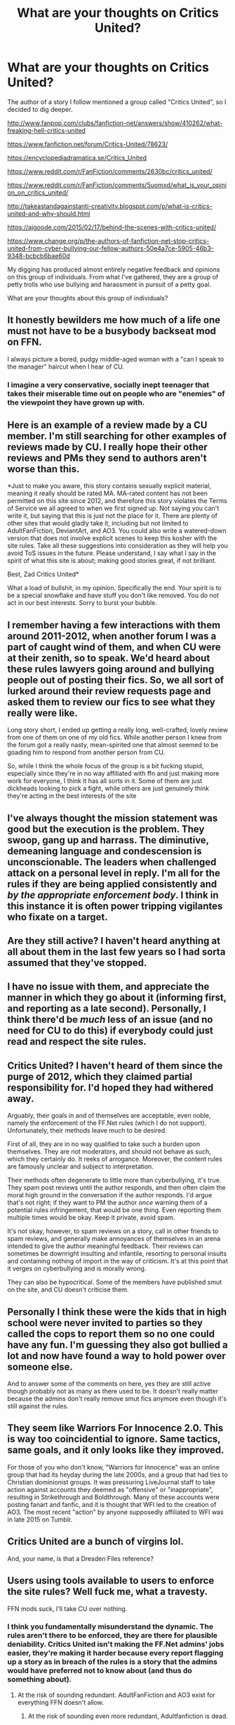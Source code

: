 #+TITLE: What are your thoughts on Critics United?

* What are your thoughts on Critics United?
:PROPERTIES:
:Score: 7
:DateUnix: 1487433454.0
:DateShort: 2017-Feb-18
:FlairText: Discussion
:END:
The author of a story I follow mentioned a group called "Critics United", so I decided to dig deeper.

[[http://www.fanpop.com/clubs/fanfiction-net/answers/show/410262/what-freaking-hell-critics-united]]

[[https://www.fanfiction.net/forum/Critics-United/78623/]]

[[https://encyclopediadramatica.se/Critics_United]]

[[https://www.reddit.com/r/FanFiction/comments/2630bc/critics_united/]]

[[https://www.reddit.com/r/FanFiction/comments/5uomxd/what_is_your_opinion_on_critics_united/]]

[[http://takeastandagainstanti-creativity.blogspot.com/p/what-is-critics-united-and-why-should.html]]

[[https://ajgoode.com/2015/02/17/behind-the-scenes-with-critics-united/]]

[[https://www.change.org/p/the-authors-of-fanfiction-net-stop-critics-united-from-cyber-bullying-our-fellow-authors-50e4a7ce-5905-46b3-9348-bcbcb6bae60d]]

My digging has produced almost entirely negative feedback and opinions on this group of individuals. From what I've gathered, they are a group of petty trolls who use bullying and harassment in pursuit of a petty goal.

What are your thoughts about this group of individuals?


** It honestly bewilders me how much of a life one must not have to be a busybody backseat mod on FFN.

I always picture a bored, pudgy middle-aged woman with a "can I speak to the manager" haircut when I hear of CU.
:PROPERTIES:
:Author: myfirstloveisfood
:Score: 12
:DateUnix: 1487460631.0
:DateShort: 2017-Feb-19
:END:

*** I imagine a very conservative, socially inept teenager that takes their miserable time out on people who are "enemies" of the viewpoint they have grown up with.
:PROPERTIES:
:Score: 10
:DateUnix: 1487466276.0
:DateShort: 2017-Feb-19
:END:


** Here is an example of a review made by a CU member. I'm still searching for other examples of reviews made by CU. I really hope their other reviews and PMs they send to authors aren't worse than this.

*Just to make you aware, this story contains sexually explicit material, meaning it really should be rated MA. MA-rated content has not been permitted on this site since 2012, and therefore this story violates the Terms of Service we all agreed to when we first signed up. Not saying you can't write it, but saying that this is just not the place for it. There are plenty of other sites that would gladly take it, including but not limited to AdultFanFiction, DeviantArt, and AO3. You could also write a watered-down version that does not involve explicit scenes to keep this kosher with the site rules. Take all these suggestions into consideration as they will help you avoid ToS issues in the future. Please understand, I say what I say in the spirit of what this site is about; making good stories great, if not brilliant.

Best, Zad Critics United*

What a load of bullshit, in my opinion. Specifically the end. Your spirit is to be a special snowflake and have stuff you don't like removed. You do not act in our best interests. Sorry to burst your bubble.
:PROPERTIES:
:Score: 6
:DateUnix: 1487460495.0
:DateShort: 2017-Feb-19
:END:


** I remember having a few interactions with them around 2011-2012, when another forum I was a part of caught wind of them, and when CU were at their zenith, so to speak. We'd heard about these rules lawyers going around and bullying people out of posting their fics. So, we all sort of lurked around their review requests page and asked them to review our fics to see what they really were like.

Long story short, I ended up getting a really long, well-crafted, lovely review from one of them on one of my old fics. While another person I knew from the forum got a really nasty, mean-spirited one that almost seemed to be goading him to respond from another person from CU.

So, while I think the whole focus of the group is a bit fucking stupid, especially since they're in no way affiliated with ffn and just making more work for everyone, I think it has all sorts in it. Some of them are just dickheads looking to pick a fight, while others are just genuinely think they're acting in the best interests of the site
:PROPERTIES:
:Author: Zeitgeist84
:Score: 4
:DateUnix: 1487484698.0
:DateShort: 2017-Feb-19
:END:


** I've always thought the mission statement was good but the execution is the problem. They swoop, gang up and harrass. The diminutive, demeaning language and condescension is unconscionable. The leaders when challenged attack on a personal level in reply. I'm all for the rules if they are being applied consistently and /by the appropriate enforcement body/. I think in this instance it is often power tripping vigilantes who fixate on a target.
:PROPERTIES:
:Author: Judy-Lee
:Score: 4
:DateUnix: 1487470352.0
:DateShort: 2017-Feb-19
:END:


** Are they still active? I haven't heard anything at all about them in the last few years so I had sorta assumed that they've stopped.
:PROPERTIES:
:Author: EternalFaII
:Score: 2
:DateUnix: 1487445603.0
:DateShort: 2017-Feb-18
:END:


** I have no issue with them, and appreciate the manner in which they go about it (informing first, and reporting as a late second). Personally, I think there'd be /much/ less of an issue (and no need for CU to do this) if everybody could just read and respect the site rules.
:PROPERTIES:
:Author: XadhoomXado
:Score: 2
:DateUnix: 1487601631.0
:DateShort: 2017-Feb-20
:END:


** Critics United? I haven't heard of them since the purge of 2012, which they claimed partial responsibility for. I'd hoped they had withered away.

Arguably, their goals in and of themselves are acceptable, even noble, namely the enforcement of the FF.Net rules (which I do not support). Unfortunately, their methods leave much to be desired.

First of all, they are in no way qualified to take such a burden upon themselves. They are not moderators, and should not behave as such, which they certainly do. It reeks of arrogance. Moreover, the content rules are famously unclear and subject to interpretation.

Their methods often degenerate to little more than cyberbullying, it's true. They spam post reviews until the author responds, and then often claim the moral high ground in the conversation if the author responds. I'd argue that's not right; if they want to PM the author /once/ warning them of a potential rules infringement, that would be one thing. Even reporting them multiple times would be okay. Keep it private, avoid spam.

It's not okay, however, to spam reviews on a story, call in other friends to spam reviews, and generally make annoyances of themselves in an arena intended to give the author meaningful feedback. Their reviews can sometimes be downright insulting and infantile, resorting to personal insults and containing nothing of import in the way of criticism. It's at this point that it verges on cyberbullying and is morally wrong.

They can also be hypocritical. Some of the members have published smut on the site, and CU doesn't criticise them.
:PROPERTIES:
:Score: 2
:DateUnix: 1487458050.0
:DateShort: 2017-Feb-19
:END:


** Personally I think these were the kids that in high school were never invited to parties so they called the cops to report them so no one could have any fun. I'm guessing they also got bullied a lot and now have found a way to hold power over someone else.

And to answer some of the comments on here, yes they are still active though probably not as many as there used to be. It doesn't really matter because the admins don't really remove smut fics anymore even though it's still against the rules.
:PROPERTIES:
:Author: xcougardavex
:Score: 1
:DateUnix: 1487491458.0
:DateShort: 2017-Feb-19
:END:


** They seem like Warriors For Innocence 2.0. This is way too coincidential to ignore. Same tactics, same goals, and it only looks like they improved.

For those of you who don't know, "Warriors for Innocence" was an online group that had its heyday during the late 2000s, and a group that had ties to Christian dominionist groups. It was pressuring LiveJournal staff to take action against accounts they deemed as "offensive" or "inappropriate", resulting in Strikethrough and Boldthrough. Many of these accounts were posting fanart and fanfic, and it is thought that WFI led to the creation of AO3. The most recent "action" by anyone supposedly affiliated to WFI was in late 2015 on Tumblr.
:PROPERTIES:
:Author: stefvh
:Score: 1
:DateUnix: 1487522763.0
:DateShort: 2017-Feb-19
:END:


** Critics United are a bunch of virgins lol.

And, your name, is that a Dresden Files reference?
:PROPERTIES:
:Score: 1
:DateUnix: 1487578903.0
:DateShort: 2017-Feb-20
:END:


** Users using tools available to users to enforce the site rules? Well fuck me, what a travesty.

FFN mods suck, I'll take CU over nothing.
:PROPERTIES:
:Author: ScottPress
:Score: -10
:DateUnix: 1487450232.0
:DateShort: 2017-Feb-19
:END:

*** I think you fundamentally misunderstand the dynamic. The rules aren't there to be enforced, they are there for plausible deniability. Critics United isn't making the FF.Net admins' jobs easier, they're making it harder because every report flagging up a story as in breach of the rules is a story that the admins would have preferred not to know about (and thus do something about).
:PROPERTIES:
:Author: Taure
:Score: 17
:DateUnix: 1487462544.0
:DateShort: 2017-Feb-19
:END:

**** At the risk of sounding redundant. AdultFanFiction and AO3 exist for everything FFN doesn't allow.
:PROPERTIES:
:Author: ScottPress
:Score: 3
:DateUnix: 1487521337.0
:DateShort: 2017-Feb-19
:END:

***** At the risk of sounding even more redundant, Adultfanfiction is dead.
:PROPERTIES:
:Author: Conneron
:Score: 5
:DateUnix: 1487545715.0
:DateShort: 2017-Feb-20
:END:

****** Okay. I didn't know that. AO3 is still there though.
:PROPERTIES:
:Author: ScottPress
:Score: 2
:DateUnix: 1487576095.0
:DateShort: 2017-Feb-20
:END:


**** u/XadhoomXado:
#+begin_quote
  The rules aren't there to be enforced,
#+end_quote

That's /kind of/ the point of them, yes.
:PROPERTIES:
:Author: XadhoomXado
:Score: 2
:DateUnix: 1487610543.0
:DateShort: 2017-Feb-20
:END:


*** Have a look at what sorts of rules they're enforcing. How bad would it be if FFN allowed songfics and second person prose and chat dialogue style posts?
:PROPERTIES:
:Score: 8
:DateUnix: 1487451636.0
:DateShort: 2017-Feb-19
:END:

**** That doesn't matter. What matters is that FFN /doesn't/ allow that stuff. We can talk about the merit of rules put in place by FFN staff (some of which are to cover their asses in legal matters, which is understandable), but those rules are in place and I don't see anything wrong with users using tools available to the end user to enforce them.
:PROPERTIES:
:Author: ScottPress
:Score: -3
:DateUnix: 1487452019.0
:DateShort: 2017-Feb-19
:END:

***** If a group of users enforces a rule, they are supporting that rule. You are publicly approving of their support of these rules, which indirectly supports those rules.
:PROPERTIES:
:Score: 5
:DateUnix: 1487452993.0
:DateShort: 2017-Feb-19
:END:

****** You can draw that conclusion, but that doesn't make it truth. I agree with some of the rules: regarding RPF, smut (because I personally don't like it and also AdultFiction and AO3 exist for that stuff), updates that are just Author's notes. Some, I think, are stupid, like all the script and 2nd person fiction things. But my opinion matters little, because I'm using the site for free and in creating an account I agree to follow the rules. It's the prerogative of FFN owners to set what rules they like.

My initial comment was meant more as "CU over the fuck-off attitude of FFN mods towards policing their website", but yeah, I'm not really opposed to the activities of CU, you can say I agree with what they're doing, or more precisely with the ideal of their mission statement. I'm certain they have their bad apples.
:PROPERTIES:
:Author: ScottPress
:Score: 0
:DateUnix: 1487453947.0
:DateShort: 2017-Feb-19
:END:

******* There is a rule against 2nd person fics? Never saw that one.
:PROPERTIES:
:Author: Conneron
:Score: 3
:DateUnix: 1487546035.0
:DateShort: 2017-Feb-20
:END:


*** The problem is just that CU lay down the law like a band of hired guns in the wild west. They're bullies, plain and simple, who resolve to harassment to get their own opinion enforced.
:PROPERTIES:
:Author: UndeadBBQ
:Score: 12
:DateUnix: 1487451488.0
:DateShort: 2017-Feb-19
:END:

**** Sometimes that's what you need to do to manage online communities. And it's not like they just go WE'RE SHUTTING YOU DOWN BITCH. From what I've seen, they give you a fair warning first. And cyber bullying is a greatly exaggerated issue.
:PROPERTIES:
:Author: ScottPress
:Score: -3
:DateUnix: 1487452129.0
:DateShort: 2017-Feb-19
:END:

***** Thats a disturbing mindset you have there.
:PROPERTIES:
:Author: UndeadBBQ
:Score: 15
:DateUnix: 1487454689.0
:DateShort: 2017-Feb-19
:END:

****** Well its ScottPress. His opinions on cyber bullying and harassing people should have been obvious by now.
:PROPERTIES:
:Author: Conneron
:Score: 3
:DateUnix: 1487545534.0
:DateShort: 2017-Feb-20
:END:

******* I didn't know I was notorious enough around these parts that my opinion on anything should have been obvious.
:PROPERTIES:
:Author: ScottPress
:Score: 3
:DateUnix: 1487576371.0
:DateShort: 2017-Feb-20
:END:


*** Why the actual heaven /and/ hell are you being downvoted for having your head screwed on straight?
:PROPERTIES:
:Author: XadhoomXado
:Score: 2
:DateUnix: 1487610577.0
:DateShort: 2017-Feb-20
:END:

**** Because once in a while everyone is going to be on that side of the fence. It's all opinions, I said my piece, others said theirs and it's all dandy.
:PROPERTIES:
:Author: ScottPress
:Score: 2
:DateUnix: 1487613655.0
:DateShort: 2017-Feb-20
:END:


** I've always felt it was nice of them to try and educate FF.net's populous on the rules of the site. It always amazes me how few seem to actually know them -- especially since there are so few to begin with and you're constantly being made to re-agree to them before publishing fanfics.

I also don't agree with the idea that people seem to think they spam authors or cyber bully. From what I've seen, they have a system in place for their group that limits the amount of times their people review a rule-breaking entry and while I do feel sometimes their reviews are harsh, they don't, from what I've seen, outright insult people in their reviews.
:PROPERTIES:
:Author: Lucylouluna
:Score: -3
:DateUnix: 1487471899.0
:DateShort: 2017-Feb-19
:END:

*** Have you ever received a CU review yourself? If you don't mind sharing, what was the review?
:PROPERTIES:
:Author: Conneron
:Score: 3
:DateUnix: 1487545458.0
:DateShort: 2017-Feb-20
:END:

**** Not personally, no. First time I heard about them was from an author who mentioned them when explaining why they deleted their list from FF. I looked into them after that.

How they work is pretty transparent. If you want an idea of what their reviews are like it's not difficult at all to see them. Since they link to all the stories on their report list in their "Clean Sweep" and "Stories in Violation" threads, all you have to do is browse through there and hit some links for stories and look at their review pages.
:PROPERTIES:
:Author: Lucylouluna
:Score: 1
:DateUnix: 1487552343.0
:DateShort: 2017-Feb-20
:END:
